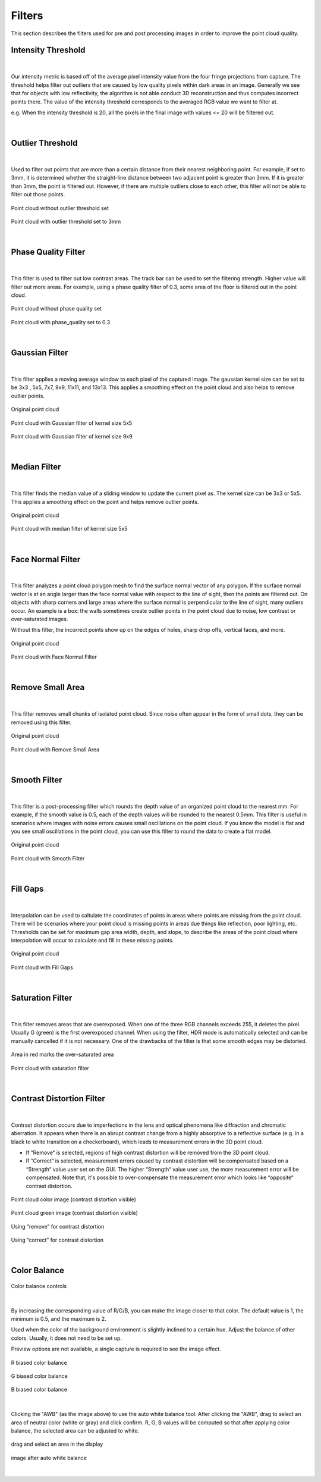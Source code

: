 .. _Filters_full:

Filters
--------

This section describes the filters used for pre and post processing images in order to improve the point cloud quality.


Intensity Threshold
~~~~~~~~~~~~~~~~~~~~~~~~

.. figure:: images/intensity_threshold.png
    :align: center

|

Our intensity metric is based off of the average pixel intensity value from the four fringe projections from capture. The threshold helps filter out outliers that are caused by 
low quality pixels within dark areas in an image. Generally we see that for objects with low reflectivity, the algorithm is not able conduct 3D reconstruction and thus computes 
incorrect points there. The value of the intensity threshold corresponds to the averaged RGB value we want to filter at.

e.g. When the intensity threshold is 20, all the pixels in the final image with values <= 20 will be filtered out.

.. figure:: images/intensity.png
    :align: center

|

Outlier Threshold
~~~~~~~~~~~~~~~~~~~~~~~~

.. figure:: images/outlier_threshold.png
    :align: center

|

Used to filter out points that are more than a certain distance from their nearest neighboring point. For example, if set to 3mm, it is determined whether the straight-line 
distance between two adjacent point is greater than 3mm. If it is greater than 3mm, the point is filtered out. However, if there are multiple outliers close to each other, this 
filter will not be able to filter out those points.

.. figure:: images/outlier_before.png
    :align: center

    Point cloud without outlier threshold set

.. figure:: images/outlier_after.png
    :align: center

    Point cloud with outlier threshold set to 3mm

|

Phase Quality Filter
~~~~~~~~~~~~~~~~~~~~~~~~

.. figure:: images/phase_quality.png
    :align: center

|

This filter is used to filter out low contrast areas. The track bar can be used to set the filtering strength. Higher value will filter out more areas. For example, 
using a phase quality filter of 0.3, some area of the floor is filtered out in the point cloud. 

.. figure:: images/phase_quality_before.png
    :align: center

    Point cloud without phase quality set

.. figure:: images/phase_quality_after.png
    :align: center

    Point cloud with phase_quality set to 0.3

|

Gaussian Filter
~~~~~~~~~~~~~~~~~~~~~~~~

.. figure:: images/gaussian.png
    :align: center

|

This filter applies a moving average window to each pixel of the captured image. The gaussian kernel size can be set to be 3x3 , 5x5, 7x7, 9x9, 11x11, and 13x13. This applies a 
smoothing effect on the point cloud and also helps to remove outlier points.

.. figure:: images/gaussian_before.png
    :align: center

    Original point cloud

.. figure:: images/gaussian_5x5.png
    :align: center

    Point cloud with Gaussian filter of kernel size 5x5

.. figure:: images/gaussian_9x9.png
    :align: center

    Point cloud with Gaussian filter of kernel size 9x9

|

Median Filter
~~~~~~~~~~~~~~~~~~~~~~~~

.. figure:: images/median.png
    :align: center

|

This filter finds the median value of a sliding window to update the current pixel as. The kernel size can be 3x3 or 5x5. This applies a smoothing effect on the point and helps 
remove outlier points.

.. figure:: images/median_before.png
    :align: center

    Original point cloud

.. figure:: images/median_after.png
    :align: center

    Point cloud with median filter of kernel size 5x5

|

Face Normal Filter
~~~~~~~~~~~~~~~~~~~~~~~~

.. figure:: images/face_noraml.png
    :align: center

|

This filter analyzes a point cloud polygon mesh to find the surface normal vector of any polygon. If the surface normal vector is at an angle larger than the face normal value 
with respect to the line of sight, then the points are filtered out. On objects with sharp corners and large areas where the surface normal is perpendicular to the line of sight, 
many outliers occur. An example is a box: the walls sometimes create outlier points in the point cloud due to noise, low contrast or over-saturated images. 

Without this filter, the incorrect points show up on the edges of holes, sharp drop offs, vertical faces, and more.

.. figure:: images/face_normal_before.png
    :align: center

    Original point cloud

.. figure:: images/face_normal_after.png
    :align: center

    Point cloud with Face Normal Filter

|

Remove Small Area
~~~~~~~~~~~~~~~~~~~~~~~~

.. figure:: images/remove_small_area.png
    :align: center

|

This filter removes small chunks of isolated point cloud. Since noise often appear in the form of small dots, they can be removed using this filter.

.. figure:: images/remove_small_area_before.png
    :align: center

    Original point cloud

.. figure:: images/remove_small_area_after.png
    :align: center

    Point cloud with Remove Small Area

|

Smooth Filter
~~~~~~~~~~~~~~~~~~~~~~~~

.. figure:: images/smooth_filter.png
    :align: center

|

This filter is a post-processing filter which rounds the depth value of an organized point cloud to the nearest mm. For example, if the smooth value is 0.5, each of the depth 
values will be rounded to the nearest 0.5mm. This filter is useful in scenarios where images with noise errors causes small oscillations on the point cloud. If you know the model 
is flat and you see small oscillations in the point cloud, you can use this filter to round the data to create a flat model.

.. figure:: images/smooth_before.png
    :align: center

    Original point cloud

.. figure:: images/smooth_after.png
    :align: center

    Point cloud with Smooth Filter

|

Fill Gaps
~~~~~~~~~~~~~~~~~~~~~~~~

.. figure:: images/fill_gaps.png
    :align: center

|

Interpolation can be used to caltulate the coordinates of points in areas where points are missing from the point cloud. There will be scenarios where your point cloud is missing 
points in areas due things like reflection, poor lighting, etc. Thresholds can be set for maximum gap area width, depth, and slope, to describe the areas of the point cloud where 
interpolation will occur to calculate and fill in these missing points.

.. figure:: images/fill_before.png
    :align: center

    Original point cloud

.. figure:: images/fill_after.png
    :align: center

    Point cloud with Fill Gaps

|

Saturation Filter
~~~~~~~~~~~~~~~~~~~~~~~~

.. figure:: images/saturation.png
    :align: center

|

This filter removes areas that are overexposed. When one of the three RGB channels exceeds 255, it deletes the pixel. Usually G (green) is the first overexposed channel. When 
using the filter, HDR mode is automatically selected and can be manually cancelled if it is not necessary. One of the drawbacks of the filter is that some smooth edges may be 
distorted.

.. figure:: images/saturation_before.png
    :align: center

    Area in red marks the over-saturated area

.. figure:: images/saturation_after.png
    :align: center

    Point cloud with saturation filter

|

Contrast Distortion Filter
~~~~~~~~~~~~~~~~~~~~~~~~~~~~

.. figure:: images/constrast_distortion.png
    :align: center

|

Contrast distortion occurs due to imperfections in the lens and optical phenomena like diffraction and chromatic aberration. It appears when there is an abrupt contrast change 
from a highly absorptive to a reflective surface (e.g. in a black to white transition on a checkerboard), which leads to measurement errors in the 3D point cloud.

* If “Remove“ is selected, regions of high contrast distortion will be removed from the 3D point cloud.
* If “Correct“ is selected, measurement errors caused by contrast distortion will be compensated based on a “Strength“ value user set on the GUI. The higher “Strength“ value user use, the more measurement error will be compensated. Note that, it's possible to over-compensate the measurement error which looks like “opposite“ contrast distortion.

.. figure:: images/cd_before.png
    :align: center
    :scale: 60%	

    Point cloud color image (contrast distortion visible) 

.. figure:: images/cd_before_green.png
    :align: center
    :scale: 60%	

    Point cloud green image (contrast distortion visible)

.. figure:: images/cd_removed_green.png
    :align: center
    :scale: 60%	

    Using “remove” for contrast distortion

.. figure:: images/cd_correct.png
    :align: center
    :scale: 60%	

    Using “correct” for contrast distortion

|

Color Balance
~~~~~~~~~~~~~~~~~~~~~~~~

.. figure:: images/color_balance.png
    :align: center

    Color balance controls

|

By increasing the corresponding value of R/G/B, you can make the image closer to that color. The default value is 1, the minimum is 0.5, and the maximum is 2.

Used when the color of the background environment is slightly inclined to a certain hue. Adjust the balance of other colors. Usually, it does not need to be set up.

Preview options are not available, a single capture is required to see the image effect.

.. figure:: images/color_balance_r.png
    :align: center

    R biased color balance

.. figure:: images/color_balance_g.png
    :align: center

    G biased color balance

.. figure:: images/color_balance_b.png
    :align: center

    B biased color balance

.. figure:: images/color_balance_awb.png
    :align: center

|

Clicking the "AWB" (as the image above) to use the auto white balance tool. After clicking the "AWB", drag to select an area of neutral color (white or gray) and click confirm. 
R, G, B values will be computed so that after applying color balance, the selected area can be adjusted to white.

.. figure:: images/awb_1.png
    :align: center

    drag and select an area in the display

.. figure:: images/awb_2.png
    :align: center

    image after auto white balance

|
